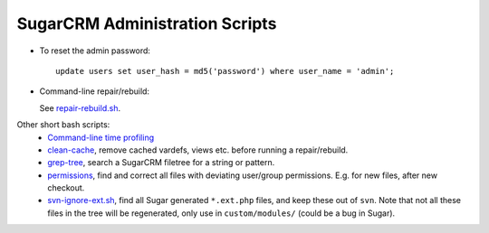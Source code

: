 SugarCRM Administration Scripts
===============================

- To reset the admin password::

    update users set user_hash = md5('password') where user_name = 'admin';

- Command-line repair/rebuild:

  .. include:: repair-rebuild.sh
     :literal:
     :start-after: # main.rst include
     :end-before: # /main.rst include

  See `repair-rebuild.sh <repair-rebuild.sh>`__.

Other short bash scripts:  
  - `Command-line time profiling <time-profile-modules.sh>`__
  - `clean-cache <clean-cache>`__, remove cached vardefs, views etc. before running a repair/rebuild.
  - `grep-tree <clean-cache>`__, search a SugarCRM filetree for a string or pattern.
  - `permissions <permissions.sh>`__, find and correct all files with deviating user/group permissions. E.g. for new files, after new checkout.
  - `svn-ignore-ext.sh <svn-ignore-ext.sh>`__, find all Sugar generated ``*.ext.php`` files, and keep these out of ``svn``. Note that not all these files in the tree will be regenerated, only use in ``custom/modules/`` (could be a bug in Sugar).

  
